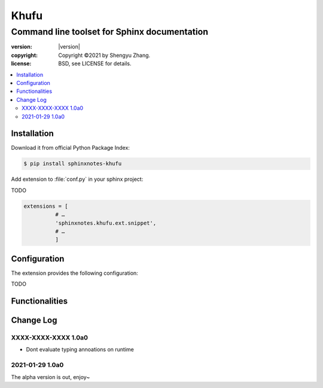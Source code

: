 
=====
Khufu
=====

---------------------------------------------
Command line toolset for Sphinx documentation
---------------------------------------------

.. image:: https://img.shields.io/github/stars/sphinx-notes/khufu.svg?style=social&label=Star&maxAge=2592000
   :target: https://github.com/sphinx-notes/any

:version: |version|
:copyright: Copyright ©2021 by Shengyu Zhang.
:license: BSD, see LICENSE for details.

.. contents::
   :local:
   :backlinks: none

Installation
============

Download it from official Python Package Index:

.. code-block:: console

   $ pip install sphinxnotes-khufu

Add extension to :file:`conf.py` in your sphinx project:

TODO

.. code-block:: python

    extensions = [
              # …
              'sphinxnotes.khufu.ext.snippet',
              # …
              ]

.. _Configuration:

Configuration
=============

The extension provides the following configuration:

TODO

Functionalities
===============

Change Log
==========

XXXX-XXXX-XXXX 1.0a0
--------------------

- Dont evaluate typing annoations on runtime

.. sectionauthor:: Shengyu Zhang

2021-01-29 1.0a0
----------------


The alpha version is out, enjoy~

.. sectionauthor:: Shengyu Zhang
